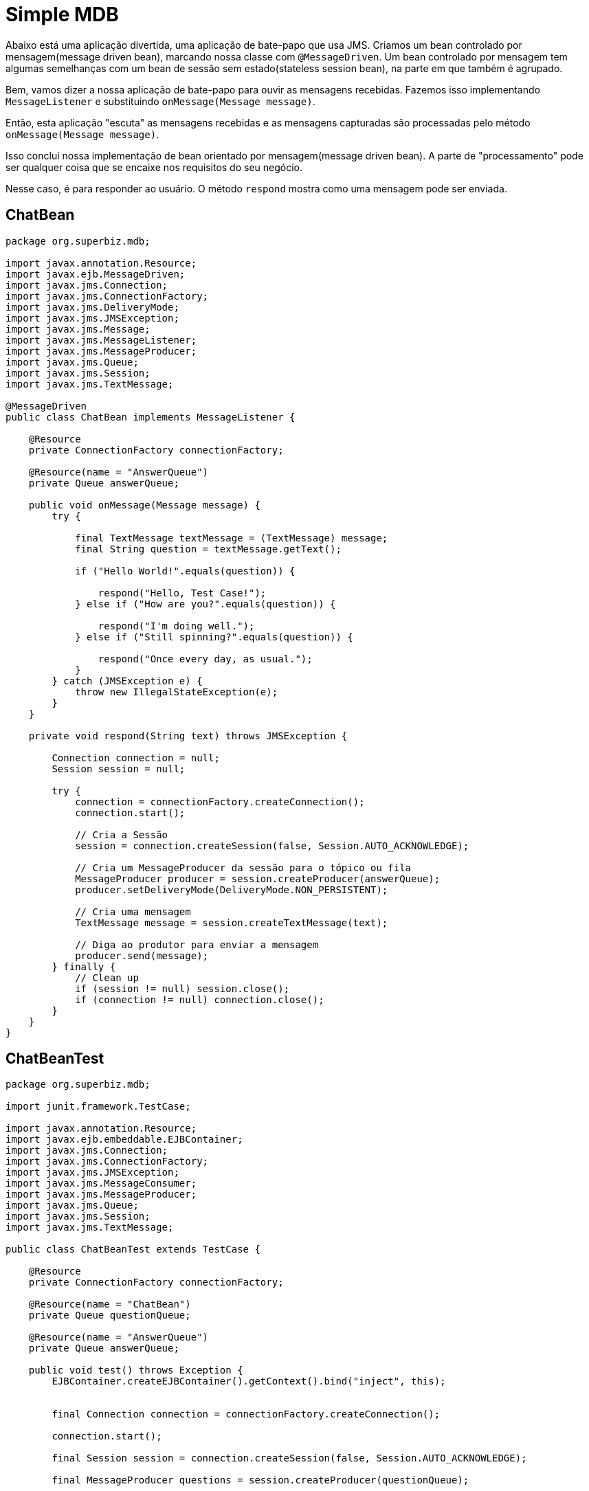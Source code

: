 = Simple MDB
:index-group: JMS and MDBs
:jbake-type: page
:jbake-status: published

Abaixo está uma aplicação divertida, uma aplicação de bate-papo que usa JMS. Criamos um bean controlado por mensagem(message driven bean), marcando nossa classe com `@MessageDriven`. Um bean controlado por mensagem tem algumas semelhanças com um bean de sessão sem estado(stateless session bean), na parte em que também é agrupado.

Bem, vamos dizer a nossa aplicação de bate-papo para ouvir as mensagens recebidas. Fazemos isso implementando `MessageListener` e substituindo `onMessage(Message message)`.

Então, esta aplicação "escuta" as mensagens recebidas e as mensagens capturadas são processadas pelo método `onMessage(Message message)`.

Isso conclui nossa implementação de bean orientado por mensagem(message driven bean). A parte de "processamento" pode ser qualquer coisa que se encaixe nos requisitos do seu negócio.

Nesse caso, é para responder ao usuário. O método `respond` mostra como uma mensagem pode ser enviada.

== ChatBean

[source,java]
----
package org.superbiz.mdb;

import javax.annotation.Resource;
import javax.ejb.MessageDriven;
import javax.jms.Connection;
import javax.jms.ConnectionFactory;
import javax.jms.DeliveryMode;
import javax.jms.JMSException;
import javax.jms.Message;
import javax.jms.MessageListener;
import javax.jms.MessageProducer;
import javax.jms.Queue;
import javax.jms.Session;
import javax.jms.TextMessage;

@MessageDriven
public class ChatBean implements MessageListener {

    @Resource
    private ConnectionFactory connectionFactory;

    @Resource(name = "AnswerQueue")
    private Queue answerQueue;

    public void onMessage(Message message) {
        try {

            final TextMessage textMessage = (TextMessage) message;
            final String question = textMessage.getText();

            if ("Hello World!".equals(question)) {

                respond("Hello, Test Case!");
            } else if ("How are you?".equals(question)) {

                respond("I'm doing well.");
            } else if ("Still spinning?".equals(question)) {

                respond("Once every day, as usual.");
            }
        } catch (JMSException e) {
            throw new IllegalStateException(e);
        }
    }

    private void respond(String text) throws JMSException {

        Connection connection = null;
        Session session = null;

        try {
            connection = connectionFactory.createConnection();
            connection.start();

            // Cria a Sessão
            session = connection.createSession(false, Session.AUTO_ACKNOWLEDGE);

            // Cria um MessageProducer da sessão para o tópico ou fila
            MessageProducer producer = session.createProducer(answerQueue);
            producer.setDeliveryMode(DeliveryMode.NON_PERSISTENT);

            // Cria uma mensagem
            TextMessage message = session.createTextMessage(text);

            // Diga ao produtor para enviar a mensagem
            producer.send(message);
        } finally {
            // Clean up
            if (session != null) session.close();
            if (connection != null) connection.close();
        }
    }
}
----

== ChatBeanTest

[source,java]
----
package org.superbiz.mdb;

import junit.framework.TestCase;

import javax.annotation.Resource;
import javax.ejb.embeddable.EJBContainer;
import javax.jms.Connection;
import javax.jms.ConnectionFactory;
import javax.jms.JMSException;
import javax.jms.MessageConsumer;
import javax.jms.MessageProducer;
import javax.jms.Queue;
import javax.jms.Session;
import javax.jms.TextMessage;

public class ChatBeanTest extends TestCase {

    @Resource
    private ConnectionFactory connectionFactory;

    @Resource(name = "ChatBean")
    private Queue questionQueue;

    @Resource(name = "AnswerQueue")
    private Queue answerQueue;

    public void test() throws Exception {
        EJBContainer.createEJBContainer().getContext().bind("inject", this);


        final Connection connection = connectionFactory.createConnection();

        connection.start();

        final Session session = connection.createSession(false, Session.AUTO_ACKNOWLEDGE);

        final MessageProducer questions = session.createProducer(questionQueue);

        final MessageConsumer answers = session.createConsumer(answerQueue);


        sendText("Hello World!", questions, session);

        assertEquals("Hello, Test Case!", receiveText(answers));


        sendText("How are you?", questions, session);

        assertEquals("I'm doing well.", receiveText(answers));


        sendText("Still spinning?", questions, session);

        assertEquals("Once every day, as usual.", receiveText(answers));
    }

    private void sendText(String text, MessageProducer questions, Session session) throws JMSException {

        questions.send(session.createTextMessage(text));
    }

    private String receiveText(MessageConsumer answers) throws JMSException {

        return ((TextMessage) answers.receive(1000)).getText();
    }
}
----

= Executando

[source,console]
----
-------------------------------------------------------
 T E S T S
-------------------------------------------------------
Running org.superbiz.mdb.ChatBeanTest
Apache OpenEJB 4.0.0-beta-1    build: 20111002-04:06
http://tomee.apache.org/
INFO - openejb.home = /Users/dblevins/examples/simple-mdb
INFO - openejb.base = /Users/dblevins/examples/simple-mdb
INFO - Using 'javax.ejb.embeddable.EJBContainer=true'
INFO - Configuring Service(id=Default Security Service, type=SecurityService, provider-id=Default Security Service)
INFO - Configuring Service(id=Default Transaction Manager, type=TransactionManager, provider-id=Default Transaction Manager)
INFO - Found EjbModule in classpath: /Users/dblevins/examples/simple-mdb/target/classes
INFO - Beginning load: /Users/dblevins/examples/simple-mdb/target/classes
INFO - Configuring enterprise application: /Users/dblevins/examples/simple-mdb
WARN - Method 'lookup' is not available for 'javax.annotation.Resource'. Probably using an older Runtime.
INFO - Auto-configuring a message driven bean ChatBean destination ChatBean to be destinationType javax.jms.Queue
INFO - Configuring Service(id=Default MDB Container, type=Container, provider-id=Default MDB Container)
INFO - Auto-creating a container for bean ChatBean: Container(type=MESSAGE, id=Default MDB Container)
INFO - Configuring Service(id=Default JMS Resource Adapter, type=Resource, provider-id=Default JMS Resource Adapter)
INFO - Configuring Service(id=Default JMS Connection Factory, type=Resource, provider-id=Default JMS Connection Factory)
INFO - Auto-creating a Resource with id 'Default JMS Connection Factory' of type 'javax.jms.ConnectionFactory for 'ChatBean'.
INFO - Auto-linking resource-ref 'java:comp/env/org.superbiz.mdb.ChatBean/connectionFactory' in bean ChatBean to Resource(id=Default JMS Connection Factory)
INFO - Configuring Service(id=AnswerQueue, type=Resource, provider-id=Default Queue)
INFO - Auto-creating a Resource with id 'AnswerQueue' of type 'javax.jms.Queue for 'ChatBean'.
INFO - Auto-linking resource-env-ref 'java:comp/env/AnswerQueue' in bean ChatBean to Resource(id=AnswerQueue)
INFO - Configuring Service(id=ChatBean, type=Resource, provider-id=Default Queue)
INFO - Auto-creating a Resource with id 'ChatBean' of type 'javax.jms.Queue for 'ChatBean'.
INFO - Configuring Service(id=Default Managed Container, type=Container, provider-id=Default Managed Container)
INFO - Auto-creating a container for bean org.superbiz.mdb.ChatBeanTest: Container(type=MANAGED, id=Default Managed Container)
INFO - Auto-linking resource-ref 'java:comp/env/org.superbiz.mdb.ChatBeanTest/connectionFactory' in bean org.superbiz.mdb.ChatBeanTest to Resource(id=Default JMS Connection Factory)
INFO - Auto-linking resource-env-ref 'java:comp/env/AnswerQueue' in bean org.superbiz.mdb.ChatBeanTest to Resource(id=AnswerQueue)
INFO - Auto-linking resource-env-ref 'java:comp/env/ChatBean' in bean org.superbiz.mdb.ChatBeanTest to Resource(id=ChatBean)
INFO - Enterprise application "/Users/dblevins/examples/simple-mdb" loaded.
INFO - Assembling app: /Users/dblevins/examples/simple-mdb
INFO - Jndi(name="java:global/EjbModule1515710343/org.superbiz.mdb.ChatBeanTest!org.superbiz.mdb.ChatBeanTest")
INFO - Jndi(name="java:global/EjbModule1515710343/org.superbiz.mdb.ChatBeanTest")
INFO - Created Ejb(deployment-id=org.superbiz.mdb.ChatBeanTest, ejb-name=org.superbiz.mdb.ChatBeanTest, container=Default Managed Container)
INFO - Created Ejb(deployment-id=ChatBean, ejb-name=ChatBean, container=Default MDB Container)
INFO - Started Ejb(deployment-id=org.superbiz.mdb.ChatBeanTest, ejb-name=org.superbiz.mdb.ChatBeanTest, container=Default Managed Container)
INFO - Started Ejb(deployment-id=ChatBean, ejb-name=ChatBean, container=Default MDB Container)
INFO - Deployed Application(path=/Users/dblevins/examples/simple-mdb)
Tests run: 1, Failures: 0, Errors: 0, Skipped: 0, Time elapsed: 1.547 sec

Results :

Tests run: 1, Failures: 0, Errors: 0, Skipped: 0
----
